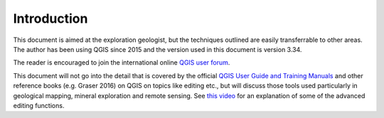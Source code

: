 ============
Introduction
============


This document is aimed at the exploration geologist, but the techniques outlined are easily transferrable to other areas. The author has been using QGIS since 2015 and the version used in this document is version 3.34.

The reader is encouraged to join the international online `QGIS user forum <http://lists.osgeo.org/mailman/listinfo/qgis-user>`_.

This document will not go into the detail that is covered by the official `QGIS User Guide and Training Manuals <https://docs.qgis.org/testing/pdf/en/>`_ and other reference books (e.g. Graser 2016) on QGIS on topics like editing etc., but will discuss those tools used particularly in geological mapping, mineral exploration and remote sensing. See `this video <https://youtu.be/jZYKGrIyVCA>`_ for an explanation of some of the advanced editing functions.

